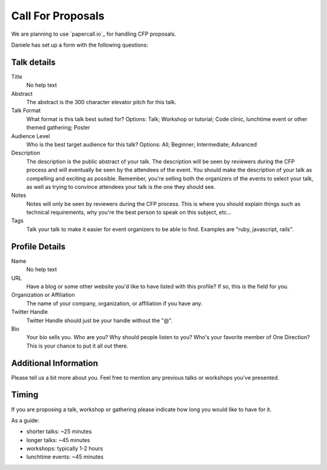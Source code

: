 Call For Proposals
==================

We are planning to use `papercall.io`_ for handling CFP proposals.

Daniele has set up a form with the following questions:

Talk details
------------

Title
  No help text
Abstract
  The abstract is the 300 character elevator pitch for this talk.
Talk Format
  What format is this talk best suited for?
  Options: Talk; Workshop or tutorial; Code clinic, lunchtime event or other themed gathering; Poster
Audience Level
  Who is the best target audience for this talk?
  Options: All; Beginner; Intermediate; Advanced
Description
  The description is the public abstract of your talk. The description will be seen by reviewers during the CFP process and will eventually be seen by the attendees of the event.
  You should make the description of your talk as compelling and exciting as possible. Remember, you're selling both the organizers of the events to select your talk, as well as trying to convince attendees your talk is the one they should see.
Notes
  Notes will only be seen by reviewers during the CFP process. This is where you should explain things such as technical requirements, why you're the best person to speak on this subject, etc...
Tags
  Talk your talk to make it easier for event organizers to be able to find. Examples are "ruby, javascript, rails".


Profile Details 
----------------

Name
  No help text
URL
  Have a blog or some other website you'd like to have listed with this profile? If so, this is the field for you. 
Organization or Affiliation
  The name of your company, organization, or affiliation if you have any. 
Twitter Handle
  Twitter Handle should just be your handle without the "@". 
Bio
  Your bio sells you. Who are you? Why should people listen to you? Who's your favorite member of One Direction?
  This is your chance to put it all out there. 


Additional Information 
-----------------------

Please tell us a bit more about you. Feel free to mention any previous talks or workshops you’ve presented.


Timing
------

If you are proposing a talk, workshop or gathering please indicate how long you would like to have for it.

As a guide:

- shorter talks: ~25 minutes
- longer talks: ~45 minutes
- workshops: typically 1-2 hours
- lunchtime events: ~45 minutes

